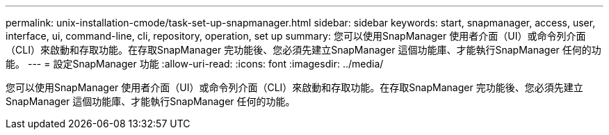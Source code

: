 ---
permalink: unix-installation-cmode/task-set-up-snapmanager.html 
sidebar: sidebar 
keywords: start, snapmanager, access, user, interface, ui, command-line, cli, repository, operation, set up 
summary: 您可以使用SnapManager 使用者介面（UI）或命令列介面（CLI）來啟動和存取功能。在存取SnapManager 完功能後、您必須先建立SnapManager 這個功能庫、才能執行SnapManager 任何的功能。 
---
= 設定SnapManager 功能
:allow-uri-read: 
:icons: font
:imagesdir: ../media/


[role="lead"]
您可以使用SnapManager 使用者介面（UI）或命令列介面（CLI）來啟動和存取功能。在存取SnapManager 完功能後、您必須先建立SnapManager 這個功能庫、才能執行SnapManager 任何的功能。
